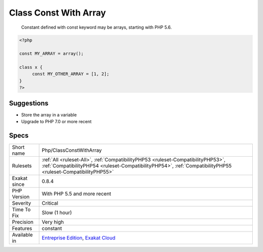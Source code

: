 .. _php-classconstwitharray:

.. _class-const-with-array:

Class Const With Array
++++++++++++++++++++++

  Constant defined with const keyword may be arrays, starting with PHP 5.6. 


.. code-block:: php
   
   <?php
   
   const MY_ARRAY = array();
   
   class x {
   	const MY_OTHER_ARRAY = [1, 2];
   }
   ?>

Suggestions
___________

* Store the array in a variable
* Upgrade to PHP 7.0 or more recent




Specs
_____

+--------------+--------------------------------------------------------------------------------------------------------------------------------------------------------------------------------------------------+
| Short name   | Php/ClassConstWithArray                                                                                                                                                                          |
+--------------+--------------------------------------------------------------------------------------------------------------------------------------------------------------------------------------------------+
| Rulesets     | :ref:`All <ruleset-All>`, :ref:`CompatibilityPHP53 <ruleset-CompatibilityPHP53>`, :ref:`CompatibilityPHP54 <ruleset-CompatibilityPHP54>`, :ref:`CompatibilityPHP55 <ruleset-CompatibilityPHP55>` |
+--------------+--------------------------------------------------------------------------------------------------------------------------------------------------------------------------------------------------+
| Exakat since | 0.8.4                                                                                                                                                                                            |
+--------------+--------------------------------------------------------------------------------------------------------------------------------------------------------------------------------------------------+
| PHP Version  | With PHP 5.5 and more recent                                                                                                                                                                     |
+--------------+--------------------------------------------------------------------------------------------------------------------------------------------------------------------------------------------------+
| Severity     | Critical                                                                                                                                                                                         |
+--------------+--------------------------------------------------------------------------------------------------------------------------------------------------------------------------------------------------+
| Time To Fix  | Slow (1 hour)                                                                                                                                                                                    |
+--------------+--------------------------------------------------------------------------------------------------------------------------------------------------------------------------------------------------+
| Precision    | Very high                                                                                                                                                                                        |
+--------------+--------------------------------------------------------------------------------------------------------------------------------------------------------------------------------------------------+
| Features     | constant                                                                                                                                                                                         |
+--------------+--------------------------------------------------------------------------------------------------------------------------------------------------------------------------------------------------+
| Available in | `Entreprise Edition <https://www.exakat.io/entreprise-edition>`_, `Exakat Cloud <https://www.exakat.io/exakat-cloud/>`_                                                                          |
+--------------+--------------------------------------------------------------------------------------------------------------------------------------------------------------------------------------------------+


